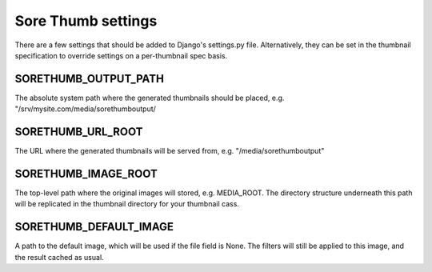 Sore Thumb settings
===================

There are a few settings that should be added to Django's settings.py file. Alternatively, they can be set in the thumbnail specification to override settings on a per-thumbnail spec basis.


SORETHUMB_OUTPUT_PATH
---------------------

The absolute system path where the generated thumbnails should be placed, e.g. "/srv/mysite.com/media/sorethumboutput/

SORETHUMB_URL_ROOT
------------------

The URL where the generated thumbnails will be served from, e.g. "/media/sorethumboutput"

SORETHUMB_IMAGE_ROOT
--------------------

The top-level path where the original images will stored, e.g. MEDIA_ROOT. The directory structure underneath this path will be replicated in the thumbnail directory for your thumbnail cass.

SORETHUMB_DEFAULT_IMAGE
-----------------------

A path to the default image, which will be used if the file field is None. The filters will still be applied to this image, and the result cached as usual.